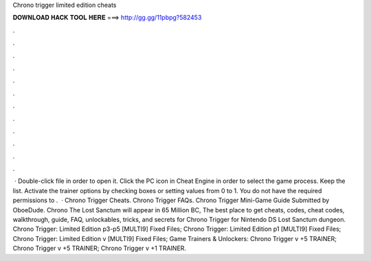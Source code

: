 Chrono trigger limited edition cheats

𝐃𝐎𝐖𝐍𝐋𝐎𝐀𝐃 𝐇𝐀𝐂𝐊 𝐓𝐎𝐎𝐋 𝐇𝐄𝐑𝐄 ===> http://gg.gg/11pbpg?582453

.

.

.

.

.

.

.

.

.

.

.

.

 · Double-click  file in order to open it. Click the PC icon in Cheat Engine in order to select the game process. Keep the list. Activate the trainer options by checking boxes or setting values from 0 to 1. You do not have the required permissions to .  · Chrono Trigger Cheats. Chrono Trigger FAQs. Chrono Trigger Mini-Game Guide Submitted by OboeDude. Chrono The Lost Sanctum will appear in 65 Million BC, The best place to get cheats, codes, cheat codes, walkthrough, guide, FAQ, unlockables, tricks, and secrets for Chrono Trigger for Nintendo DS Lost Sanctum dungeon. Chrono Trigger: Limited Edition p3-p5 [MULTI9] Fixed Files; Chrono Trigger: Limited Edition p1 [MULTI9] Fixed Files; Chrono Trigger: Limited Edition v [MULTI9] Fixed Files; Game Trainers & Unlockers: Chrono Trigger v +5 TRAINER; Chrono Trigger v +5 TRAINER; Chrono Trigger v +1 TRAINER.